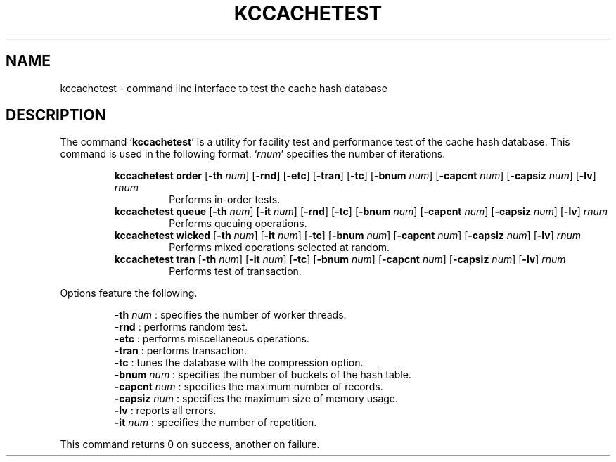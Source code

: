 .TH "KCCACHETEST" 1 "2011-01-04" "Man Page" "Kyoto Cabinet"

.SH NAME
kccachetest \- command line interface to test the cache hash database

.SH DESCRIPTION
.PP
The command `\fBkccachetest\fR' is a utility for facility test and performance test of the cache hash database.  This command is used in the following format.  `\fIrnum\fR' specifies the number of iterations.
.PP
.RS
.br
\fBkccachetest order \fR[\fB\-th \fInum\fB\fR]\fB \fR[\fB\-rnd\fR]\fB \fR[\fB\-etc\fR]\fB \fR[\fB\-tran\fR]\fB \fR[\fB\-tc\fR]\fB \fR[\fB\-bnum \fInum\fB\fR]\fB \fR[\fB\-capcnt \fInum\fB\fR]\fB \fR[\fB\-capsiz \fInum\fB\fR]\fB \fR[\fB\-lv\fR]\fB \fIrnum\fB\fR
.RS
Performs in\-order tests.
.RE
.br
\fBkccachetest queue \fR[\fB\-th \fInum\fB\fR]\fB \fR[\fB\-it \fInum\fB\fR]\fB \fR[\fB\-rnd\fR]\fB \fR[\fB\-tc\fR]\fB \fR[\fB\-bnum \fInum\fB\fR]\fB \fR[\fB\-capcnt \fInum\fB\fR]\fB \fR[\fB\-capsiz \fInum\fB\fR]\fB \fR[\fB\-lv\fR]\fB \fIrnum\fB\fR
.RS
Performs queuing operations.
.RE
.br
\fBkccachetest wicked \fR[\fB\-th \fInum\fB\fR]\fB \fR[\fB\-it \fInum\fB\fR]\fB \fR[\fB\-tc\fR]\fB \fR[\fB\-bnum \fInum\fB\fR]\fB \fR[\fB\-capcnt \fInum\fB\fR]\fB \fR[\fB\-capsiz \fInum\fB\fR]\fB \fR[\fB\-lv\fR]\fB \fIrnum\fB\fR
.RS
Performs mixed operations selected at random.
.RE
.br
\fBkccachetest tran \fR[\fB\-th \fInum\fB\fR]\fB \fR[\fB\-it \fInum\fB\fR]\fB \fR[\fB\-tc\fR]\fB \fR[\fB\-bnum \fInum\fB\fR]\fB \fR[\fB\-capcnt \fInum\fB\fR]\fB \fR[\fB\-capsiz \fInum\fB\fR]\fB \fR[\fB\-lv\fR]\fB \fIrnum\fB\fR
.RS
Performs test of transaction.
.RE
.RE
.PP
Options feature the following.
.PP
.RS
\fB\-th \fInum\fR\fR : specifies the number of worker threads.
.br
\fB\-rnd\fR : performs random test.
.br
\fB\-etc\fR : performs miscellaneous operations.
.br
\fB\-tran\fR : performs transaction.
.br
\fB\-tc\fR : tunes the database with the compression option.
.br
\fB\-bnum \fInum\fR\fR : specifies the number of buckets of the hash table.
.br
\fB\-capcnt \fInum\fR\fR : specifies the maximum number of records.
.br
\fB\-capsiz \fInum\fR\fR : specifies the maximum size of memory usage.
.br
\fB\-lv\fR : reports all errors.
.br
\fB\-it \fInum\fR\fR : specifies the number of repetition.
.br
.RE
.PP
This command returns 0 on success, another on failure.
